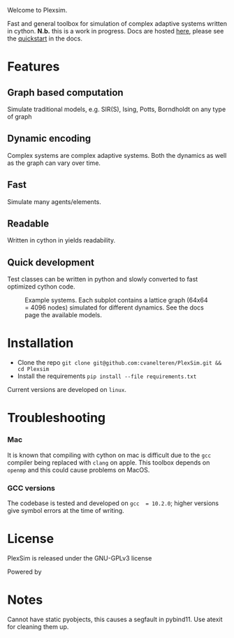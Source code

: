 #+options: num:nil
Welcome to Plexsim.

Fast and general  toolbox for simulation of complex adaptive  systems written in
cython. *N.b.*   this    is   a   work   in   progress.    Docs   are   hosted
[[https://cvanelteren.github.io/PlexSim/][here]],      please       see      the
[[https://cvanelteren.github.io/PlexSim/build/html/quickstart.html][quickstart]] in the docs.


* Features
** Graph  based computation
Simulate traditional models, e.g. SIR(S), Ising, Potts, Borndholdt on any type of graph
** Dynamic  encoding
Complex systems are complex adaptive systems. Both the dynamics as well as the graph can vary over time.
** Fast
Simulate many agents/elements.
** Readable
Written  in cython in  yields readability.
** Quick development
Test classes can be written in python and slowly converted to fast optimized cython code.




#+attr_html: :alt  :align center :class img
#+caption: Example systems. Each subplot contains a lattice graph (64x64 = 4096 nodes) simulated for different dynamics. See the docs page the available models.
[[file:./docs/figures/new_banner.gif]]

* Installation
- Clone the repo ~git clone git@github.com:cvanelteren/PlexSim.git && cd Plexsim~
- Install the requirements ~pip install --file requirements.txt~
  
Current  versions are  developed on  ~linux~.

* Troubleshooting
*** Mac
It is  known that compiling  with cython  on mac is  difficult due to  the ~gcc~
compiler being replaced with ~clang~ on  apple. This toolbox depends on ~openmp~
and this could cause problems on MacOS.


*** GCC versions
The codebase  is tested and  developed on ~gcc  = 10.2.0~; higher  versions give
symbol errors at the time of writing.

* License
PlexSim is released under the GNU-GPLv3 license

Powered by
#+attr_html: :alt  :align right :class img
[[file:./docs/figures/cython_logo.svg]]

* Notes
Cannot have static pyobjects, this causes a segfault in pybind11. 
Use atexit for cleaning them up.


